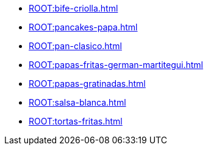 * xref:ROOT:bife-criolla.adoc[]
* xref:ROOT:pancakes-papa.adoc[]
* xref:ROOT:pan-clasico.adoc[]
* xref:ROOT:papas-fritas-german-martitegui.adoc[]
* xref:ROOT:papas-gratinadas.adoc[]
* xref:ROOT:salsa-blanca.adoc[]
* xref:ROOT:tortas-fritas.adoc[]
